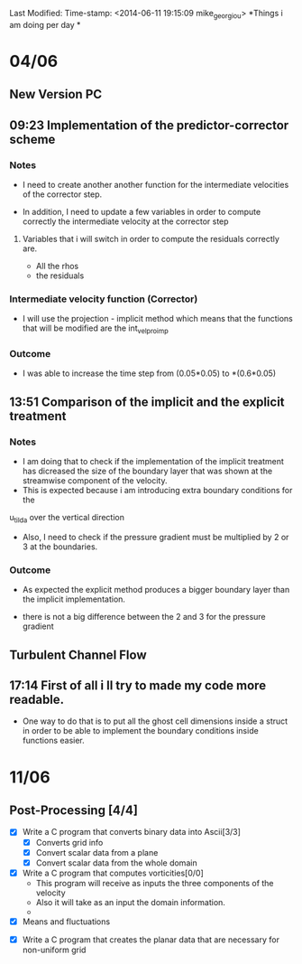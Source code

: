 Last Modified: Time-stamp: <2014-06-11 19:15:09 mike_georgiou>
*Things i am doing per day * 


* 04/06 
  
** New Version PC
** 09:23 Implementation of the predictor-corrector scheme

*** Notes
- I need to create another another function for the intermediate velocities of the
  corrector step.

- In addition, I need to update a few variables in order to compute correctly
  the intermediate velocity at the corrector step
**** Variables that i will switch in order to compute the residuals correctly are. 
- All the rhos
- the residuals




*** Intermediate velocity function (Corrector)
- I will use the projection - implicit  method which means that the functions
  that will be modified are the int_vel_pro_imp

*** Outcome
- I was able to increase the time step from (0.05*0.05) to *(0.6*0.05)



** 13:51 Comparison of the implicit and the explicit treatment

*** Notes
- I am doing that to check if the implementation of the implicit treatment has
  dicreased the size of the boundary layer that was shown at the streamwise
  component of the velocity.
-  This is expected because i am introducing extra boundary conditions for the 
u_tilda over the vertical direction
- Also, I need to check if the pressure gradient must be multiplied by 2 or 3 at
  the boundaries.


*** Outcome
- As expected the explicit method produces a bigger boundary layer than the
  implicit implementation.

- there is not a big difference between the 2 and 3 for the pressure gradient


** Turbulent Channel Flow

** 17:14 First of all i ll try to made my code more readable. 
- One way to do that is to put all the ghost cell dimensions inside a struct
  in order to be able to implement the boundary conditions inside functions easier.


* 11/06

** Post-Processing [4/4]

- [X] Write a C program that converts binary data into Ascii[3/3]
  - [X] Converts grid info
  - [X] Convert scalar data from a plane
  - [X] Convert scalar data from  the whole domain

- [X] Write a C program that computes vorticities[0/0]
  - This program will receive as inputs the three components of the velocity
  - Also it will take as an input the domain information.
  - **** Since i ll use fourth order accurate schemes i need to introduce also
    the ghost cells ****
- [X] Means and fluctuations


- [X] Write a C program that creates the planar data that are necessary for
  non-uniform grid 
